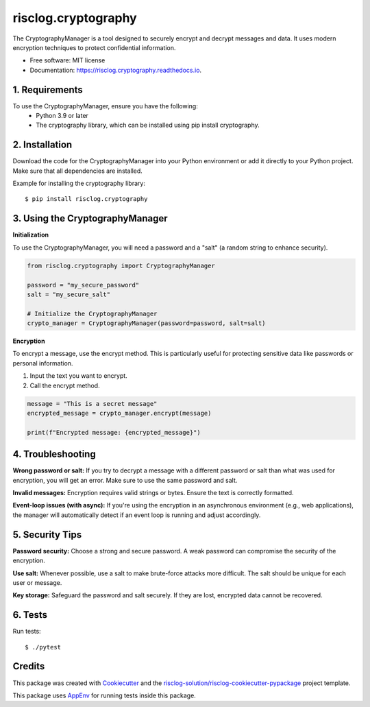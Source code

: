 ====================
risclog.cryptography
====================

.. image:: https://github.com/risclog-solution/risclog.cryptography/workflows/Test/badge.svg?branch=master
     :target: https://github.com/risclog-solution/risclog.cryptography/actions?workflow=Test
     :alt: CI Status


.. image:: https://img.shields.io/pypi/v/risclog.cryptography.svg
        :target: https://pypi.python.org/pypi/risclog.cryptography

.. image:: https://img.shields.io/travis/risclog-solution/risclog.cryptography.svg
        :target: https://travis-ci.com/risclog-solution/risclog.cryptography

.. image:: https://readthedocs.org/projects/risclog.cryptography/badge/?version=latest
        :target: https://risclog.cryptography.readthedocs.io/en/latest/?version=latest
        :alt: Documentation Status

The CryptographyManager is a tool designed to securely encrypt and decrypt messages and data. It uses modern encryption techniques to protect confidential information.


* Free software: MIT license
* Documentation: https://risclog.cryptography.readthedocs.io.

1. Requirements
===============


To use the CryptographyManager, ensure you have the following:
    * Python 3.9 or later
    * The cryptography library, which can be installed using pip install cryptography.

2. Installation
===============

Download the code for the CryptographyManager into your Python environment or add it directly to your Python project. Make sure that all dependencies are installed.

Example for installing the cryptography library::

   $ pip install risclog.cryptography


3. Using the CryptographyManager
================================

**Initialization**

To use the CryptographyManager, you will need a password and a "salt" (a random string to enhance security).



.. code-block:: python

   from risclog.cryptography import CryptographyManager

   password = "my_secure_password"
   salt = "my_secure_salt"

   # Initialize the CryptographyManager
   crypto_manager = CryptographyManager(password=password, salt=salt)

**Encryption**

To encrypt a message, use the encrypt method. This is particularly useful for protecting sensitive data like passwords or personal information.

#. Input the text you want to encrypt.
#. Call the encrypt method.


.. code-block:: python

   message = "This is a secret message"
   encrypted_message = crypto_manager.encrypt(message)

   print(f"Encrypted message: {encrypted_message}")


4. Troubleshooting
==================

**Wrong password or salt:** If you try to decrypt a message with a different password or salt than what was used for encryption, you will get an error. Make sure to use the same password and salt.

**Invalid messages:** Encryption requires valid strings or bytes. Ensure the text is correctly formatted.

**Event-loop issues (with async):** If you're using the encryption in an asynchronous environment (e.g., web applications), the manager will automatically detect if an event loop is running and adjust accordingly.

5. Security Tips
================

**Password security:** Choose a strong and secure password. A weak password can compromise the security of the encryption.

**Use salt:** Whenever possible, use a salt to make brute-force attacks more difficult. The salt should be unique for each user or message.

**Key storage:** Safeguard the password and salt securely. If they are lost, encrypted data cannot be recovered.

6. Tests
========

Run tests::

    $ ./pytest


Credits
=======

This package was created with Cookiecutter_ and the `risclog-solution/risclog-cookiecutter-pypackage`_ project template.

.. _Cookiecutter: https://github.com/audreyr/cookiecutter
.. _`risclog-solution/risclog-cookiecutter-pypackage`: https://github.com/risclog-solution/risclog-cookiecutter-pypackage


This package uses AppEnv_ for running tests inside this package.

.. _AppEnv: https://github.com/flyingcircusio/appenv
